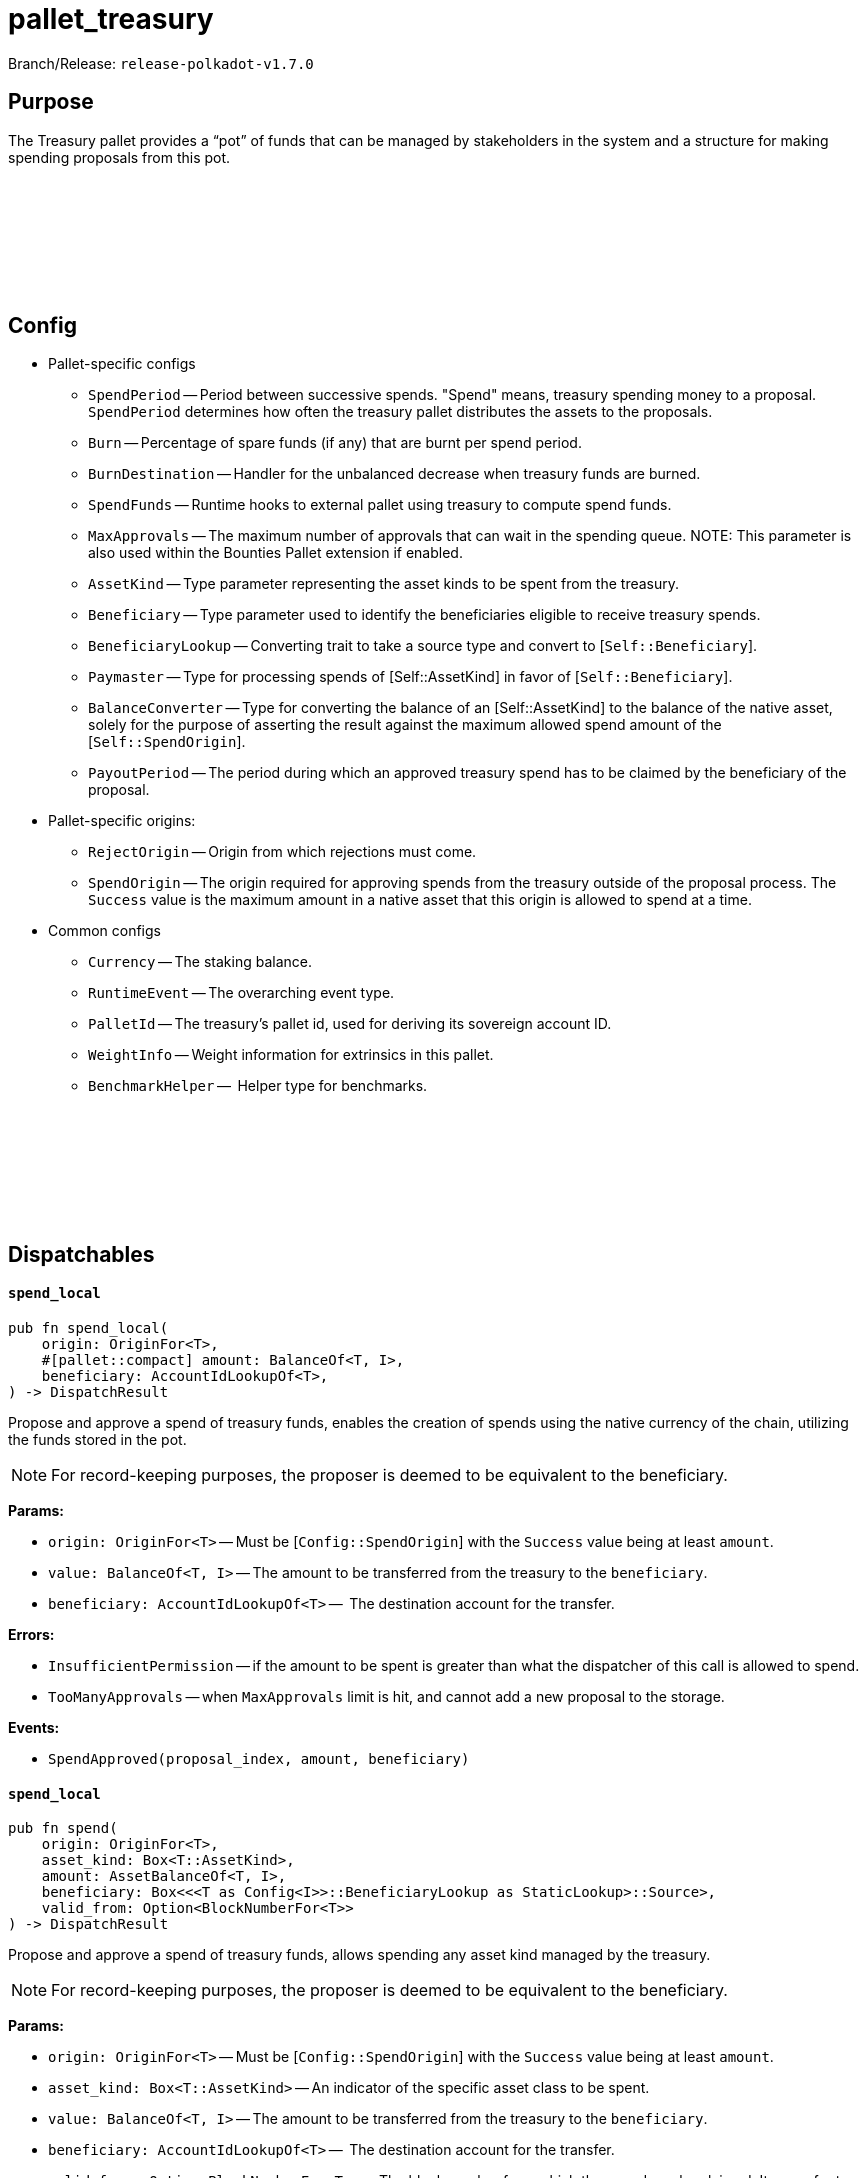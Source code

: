 :source-highlighter: highlight.js
:highlightjs-languages: rust
:github-icon: pass:[<svg class="icon"><use href="#github-icon"/></svg>]

= pallet_treasury

Branch/Release: `release-polkadot-v1.7.0`

== Purpose

The Treasury pallet provides a “pot” of funds that can be managed by stakeholders in the system and a structure for making spending proposals from this pot.

== Config link:https://github.com/paritytech/polkadot-sdk/blob/release-polkadot-v1.7.0/substrate/frame/treasury/src/lib.rs#L202[{github-icon},role=heading-link]

* Pallet-specific configs
** `SpendPeriod` -- Period between successive spends. "Spend" means, treasury spending money to a proposal. `SpendPeriod` determines how often the treasury pallet distributes the assets to the proposals.
** `Burn` -- Percentage of spare funds (if any) that are burnt per spend period.
** `BurnDestination` -- Handler for the unbalanced decrease when treasury funds are burned.
** `SpendFunds` -- Runtime hooks to external pallet using treasury to compute spend funds.
** `MaxApprovals` -- The maximum number of approvals that can wait in the spending queue. NOTE: This parameter is also used within the Bounties Pallet extension if enabled.
** `AssetKind` -- Type parameter representing the asset kinds to be spent from the treasury.
** `Beneficiary` -- Type parameter used to identify the beneficiaries eligible to receive treasury spends.
** `BeneficiaryLookup` -- Converting trait to take a source type and convert to [`Self::Beneficiary`].
** `Paymaster` -- Type for processing spends of [Self::AssetKind] in favor of [`Self::Beneficiary`].
** `BalanceConverter` -- Type for converting the balance of an [Self::AssetKind] to the balance of the native asset, solely for the purpose of asserting the result against the maximum allowed spend amount of the [`Self::SpendOrigin`].
** `PayoutPeriod` -- The period during which an approved treasury spend has to be claimed by the beneficiary of the proposal.

* Pallet-specific origins:
** `RejectOrigin` -- Origin from which rejections must come.
** `SpendOrigin` -- The origin required for approving spends from the treasury outside of the proposal process. The `Success` value is the maximum amount in a native asset that this origin is allowed to spend at a time.

* Common configs
** `Currency` -- The staking balance.
** `RuntimeEvent` -- The overarching event type.
** `PalletId` -- The treasury's pallet id, used for deriving its sovereign account ID.
** `WeightInfo` -- Weight information for extrinsics in this pallet.
** `BenchmarkHelper` --  Helper type for benchmarks.

== Dispatchables link:https://github.com/paritytech/polkadot-sdk/blob/master/substrate/frame/treasury/src/lib.rs#L475[{github-icon},role=heading-link]

[.contract-item]
[[spend_local]]
==== `[.contract-item-name]#++spend_local++#`
[source,rust]
----
pub fn spend_local(
    origin: OriginFor<T>,
    #[pallet::compact] amount: BalanceOf<T, I>,
    beneficiary: AccountIdLookupOf<T>,
) -> DispatchResult
----
Propose and approve a spend of treasury funds, enables the creation of spends using the native currency of the chain, utilizing the funds stored in the pot.

NOTE: For record-keeping purposes, the proposer is deemed to be equivalent to the beneficiary.

**Params:**

* `origin: OriginFor<T>` -- Must be [`Config::SpendOrigin`] with the `Success` value being at least `amount`.
* `value: BalanceOf<T, I>` -- The amount to be transferred from the treasury to the `beneficiary`.
* `beneficiary: AccountIdLookupOf<T>` --  The destination account for the transfer.

**Errors:**

* `InsufficientPermission` -- if the amount to be spent is greater than what the dispatcher of this call is allowed to spend.
* `TooManyApprovals` -- when `MaxApprovals` limit is hit, and cannot add a new proposal to the storage.

**Events:**

* `SpendApproved(proposal_index, amount, beneficiary)`


[.contract-item]
[[spend_local]]
==== `[.contract-item-name]#++spend_local++#`
[source,rust]
----
pub fn spend(
    origin: OriginFor<T>,
    asset_kind: Box<T::AssetKind>,
    amount: AssetBalanceOf<T, I>,
    beneficiary: Box<<<T as Config<I>>::BeneficiaryLookup as StaticLookup>::Source>,
    valid_from: Option<BlockNumberFor<T>>
) -> DispatchResult
----

Propose and approve a spend of treasury funds, allows spending any asset kind managed by the treasury.

NOTE: For record-keeping purposes, the proposer is deemed to be equivalent to the beneficiary.

**Params:**

* `origin: OriginFor<T>` -- Must be [`Config::SpendOrigin`] with the `Success` value being at least `amount`.
* `asset_kind: Box<T::AssetKind>` -- An indicator of the specific asset class to be spent.
* `value: BalanceOf<T, I>` -- The amount to be transferred from the treasury to the `beneficiary`.
* `beneficiary: AccountIdLookupOf<T>` --  The destination account for the transfer.
* `valid_from: Option<BlockNumberFor<T>>` -- The block number from which the spend can be claimed. It can refer to the past if the resulting spend has not yet expired according to the  [`Config::PayoutPeriod`]. If `None`, the spend can be claimed immediately after approval.

**Errors:**

* `InsufficientPermission` -- if the amount to be spent is greater than what the dispatcher of this call is allowed to spend.
* `TooManyApprovals` -- when `MaxApprovals` limit is hit, and cannot add a new proposal to the storage.

**Events:**

* `SpendApproved(proposal_index, amount, beneficiary)`
